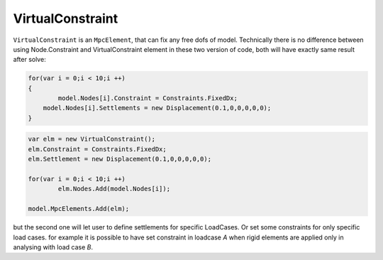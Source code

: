 VirtualConstraint
============
``VirtualConstraint`` is an ``MpcElement``, that can fix any free dofs of model. 
Technically there is no difference between using Node.Constraint and VirtualConstraint element in these two version of code, both will have exactly same result after solve:

.. code-block:: cs

    for(var i = 0;i < 10;i ++)
    {
	    model.Nodes[i].Constraint = Constraints.FixedDx;
    	model.Nodes[i].Settlements = new Displacement(0.1,0,0,0,0,0);
    }


.. code-block:: cs

    var elm = new VirtualConstraint();
    elm.Constraint = Constraints.FixedDx;
    elm.Settlement = new Displacement(0.1,0,0,0,0,0);

    for(var i = 0;i < 10;i ++)
	    elm.Nodes.Add(model.Nodes[i]);

    model.MpcElements.Add(elm);
	

but the second one will let user to define settlements for specific LoadCases. Or set some constraints for only specific load cases. for example it is possible to have set constraint in loadcase `A` when rigid elements are applied only in analysing with load case `B`.

